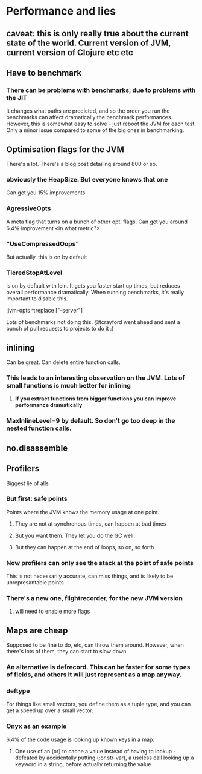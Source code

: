 * Performance and lies
** caveat: this is only really true about the current state of the world. Current version of JVM, current version of Clojure etc etc
** Have to benchmark
*** There can be problems with benchmarks, due to problems with the JIT
It changes what paths are predicted, and so the order you run the benchmarks can affect dramatically the benchmark performances.
However, this is somewhat easy to solve - just reboot the JVM for each test. Only a minor issue compared to some of the big ones in benchmarking.
** Optimisation flags for the JVM
There's a lot. There's a blog post detailing around 800 or so.
*** obviously the HeapSize. But everyone knows that one
Can get you 15% improvements
*** AgressiveOpts
A meta flag that turns on a bunch of other opt. flags. Can get you around 6.4% improvement <in what metric?>
*** "UseCompressedOops"
But actually, this is on by default
*** TieredStopAtLevel
is on by default with lein. It gets you faster start up times, but reduces overall performance dramatically.
When running benchmarks, it's really important to disable this.

:jvm-opts ^:replace ["-server"] 

Lots of benchmarks not doing this. @tcrayford went ahead and sent a bunch of pull requests to projects to do it :)
** inlining
Can be great. Can delete entire function calls.
*** This leads to an interesting observation on the JVM. Lots of small functions is much better for inlining
**** *If you extract functions from bigger functions you can improve performance dramatically*
*** MaxInlineLevel=9 by default. So don't go too deep in the nested function calls.
** no.disassemble
** Profilers
Biggest lie of alls
*** But first: safe points
Points where the JVM knows the memory usage at one point.
**** They are not at synchronous times, can happen at bad times
**** But you want them. They let you do the GC well.
**** But they can happen at the end of loops, so on, so forth
*** Now profilers can only see the stack at the point of safe points
This is not necessarily accurate, can miss things, and is likely to be unrepresantable points
*** There's a new one, flightrecorder, for the new JVM version
**** will need to enable more flags
** Maps are cheap
Supposed to be fine to do, etc, can throw them around.
However, when there's lots of them, they can start to slow down
*** An alternative is defrecord. This can be faster for some types of fields, and others it will just represent as a map anyway.
*** deftype
For things like small vectors, you define them as a tuple type, and you can get a speed up over a small vector.
*** Onyx as an example
6.4% of the code usage is looking up known keys in a map.
**** One use of an (or) to cache a value instead of having to lookup - defeated by accidentally putting (:or str-var), a useless call looking up a keyword in a string, before actually returning the value
